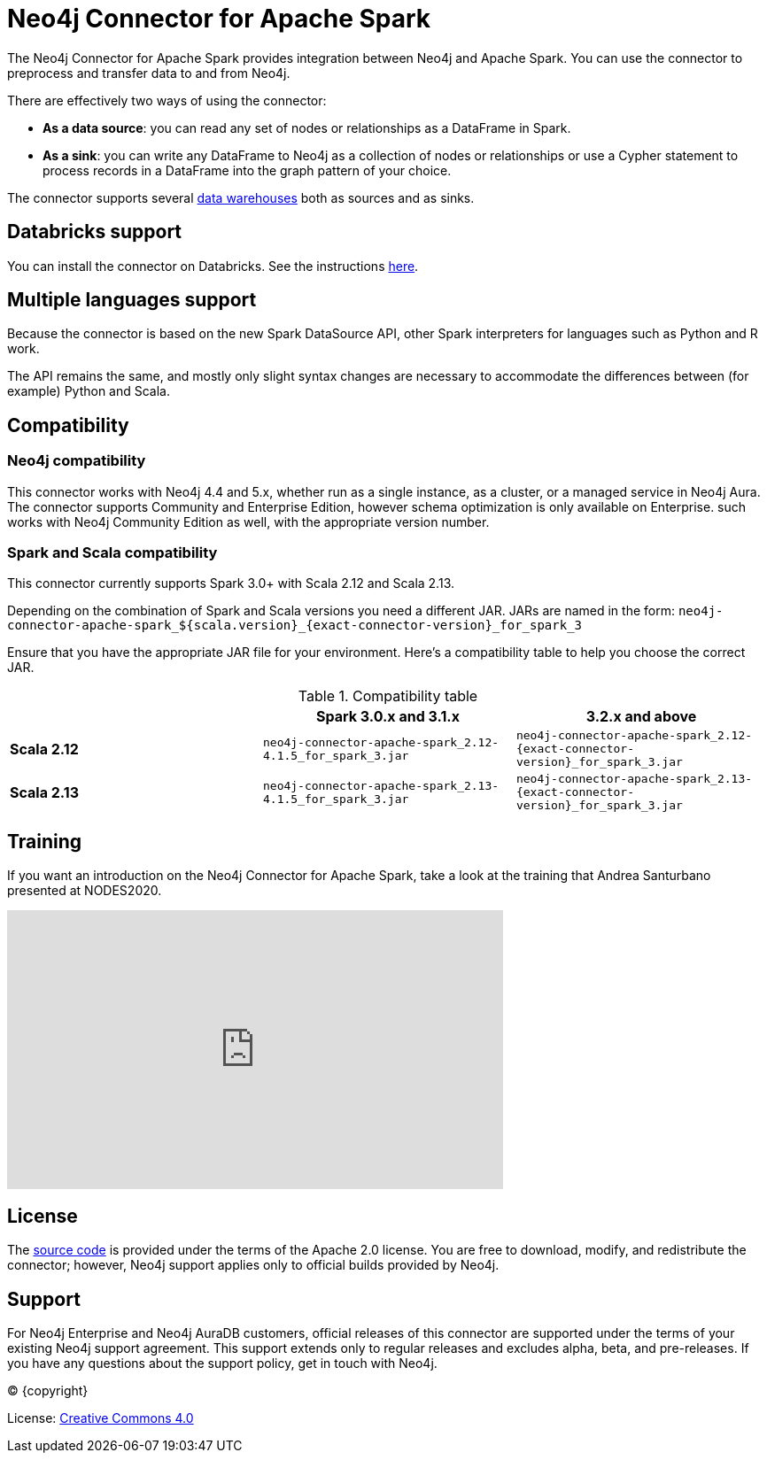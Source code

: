 = Neo4j Connector for Apache Spark
:description: This chapter provides an introduction to the Neo4j Connector for Apache Spark.
:page-aliases: overview.adoc

The Neo4j Connector for Apache Spark provides integration between Neo4j and Apache Spark.
You can use the connector to preprocess and transfer data to and from Neo4j.

There are effectively two ways of using the connector:

- **As a data source**: you can read any set of nodes or relationships as a DataFrame in Spark.
- **As a sink**: you can write any DataFrame to Neo4j as a collection of nodes or relationships or use a Cypher statement to process records in a DataFrame into the graph pattern of your choice.

The connector supports several xref:dwh.adoc[data warehouses] both as sources and as sinks.

== Databricks support

You can install the connector on Databricks.
See the instructions xref:databricks.adoc[here].

== Multiple languages support

Because the connector is based on the new Spark DataSource API, other Spark interpreters for languages such as Python and R work.

The API remains the same, and mostly only slight syntax changes are necessary to accommodate the differences between (for example) Python
and Scala.

== Compatibility

=== Neo4j compatibility
This connector works with Neo4j 4.4 and 5.x, whether run as a single instance,
 as a cluster, or a managed service in Neo4j Aura.
The connector supports Community and Enterprise Edition, however schema optimization is only available on Enterprise.
such works with Neo4j Community Edition as well, with the appropriate version number.

=== Spark and Scala compatibility

This connector currently supports Spark 3.0+ with Scala 2.12 and Scala 2.13.

Depending on the combination of Spark and Scala versions you need a different JAR.
JARs are named in the form:
`neo4j-connector-apache-spark_${scala.version}_{exact-connector-version}_for_spark_3`

Ensure that you have the appropriate JAR file for your environment. 
Here's a compatibility table to help you choose the correct JAR.

.Compatibility table
|===
| | Spark 3.0.x and 3.1.x | 3.2.x and above

|*Scala 2.12* |`neo4j-connector-apache-spark_2.12-4.1.5_for_spark_3.jar`
|`neo4j-connector-apache-spark_2.12-{exact-connector-version}_for_spark_3.jar`

|*Scala 2.13* |`neo4j-connector-apache-spark_2.13-4.1.5_for_spark_3.jar`
|`neo4j-connector-apache-spark_2.13-{exact-connector-version}_for_spark_3.jar`
|===


== Training

If you want an introduction on the Neo4j Connector for Apache Spark, take a look at the training that Andrea Santurbano
presented at NODES2020.

++++
<iframe width="560" height="315" src="https://www.youtube.com/embed/581Zd-Yihew?start=58" frameborder="0" allow="accelerometer; autoplay; clipboard-write; encrypted-media; gyroscope; picture-in-picture" allowfullscreen></iframe>
++++


== License

The link:https://github.com/neo4j-contrib/neo4j-spark-connector/[source code] is provided under the terms of the Apache 2.0 license. 
You are free to download, modify, and redistribute the connector; however, Neo4j support applies only to official builds provided by Neo4j.

== Support

For Neo4j Enterprise and Neo4j AuraDB customers, official releases of this connector are supported under the terms of your existing Neo4j support agreement.  This support extends only to regular releases and excludes
alpha, beta, and pre-releases.  If you have any questions about the support policy, get in touch with
Neo4j.

// Make this depending on the backend if PDF needs to be generated
(C) {copyright}

License: link:{common-license-page-uri}[Creative Commons 4.0]